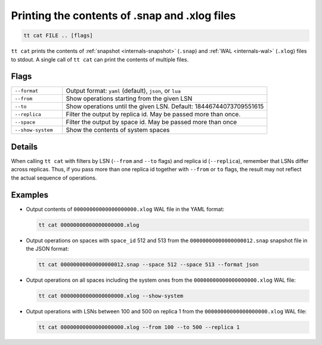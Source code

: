 Printing the contents of .snap and .xlog files
==============================================

..  code-block:: bash

    tt cat FILE .. [flags]

``tt cat`` prints the contents of :ref:`snapshot <internals-snapshot>` (``.snap``) and
:ref:`WAL <internals-wal>` (``.xlog``) files to stdout. A single call of ``tt cat`` can
print the contents of multiple files.


Flags
-----

..  container:: table

    ..  list-table::
        :widths: 20 80
        :header-rows: 0

        *   -   ``--format``
            -   Output format: ``yaml`` (default), ``json``, or ``lua``
        *   -   ``--from``
            -   Show operations starting from the given LSN
        *   -   ``--to``
            -   Show operations until the given LSN. Default: 18446744073709551615
        *   -   ``--replica``
            -   Filter the output by replica id. May be passed more than once.
        *   -   ``--space``
            -   Filter the output by space id. May be passed more than once
        *   -   ``--show-system``
            -   Show the contents of system spaces

Details
-------

When calling ``tt cat`` with filters by LSN (``--from`` and ``--to`` flags) and
replica id (``--replica``), remember that LSNs differ across replicas.
Thus, if you pass more than one replica id together with ``--from`` or ``to`` flags,
the result may not reflect the actual sequence of operations.

Examples
--------

*   Output contents of ``00000000000000000000.xlog`` WAL file in the YAML format:

    ..  code-block:: bash

        tt cat 00000000000000000000.xlog

*   Output operations on spaces with ``space_id`` 512 and 513 from the
    ``00000000000000000012.snap`` snapshot file in the JSON format:

    ..  code-block:: bash

        tt cat 00000000000000000012.snap --space 512 --space 513 --format json

*   Output operations on all spaces including the system ones
    from the ``00000000000000000000.xlog`` WAL file:

    ..  code-block:: bash

        tt cat 00000000000000000000.xlog --show-system

*   Output operations with LSNs between 100 and 500 on replica 1
    from the ``00000000000000000000.xlog`` WAL file:

    ..  code-block:: bash

        tt cat 00000000000000000000.xlog --from 100 --to 500 --replica 1

